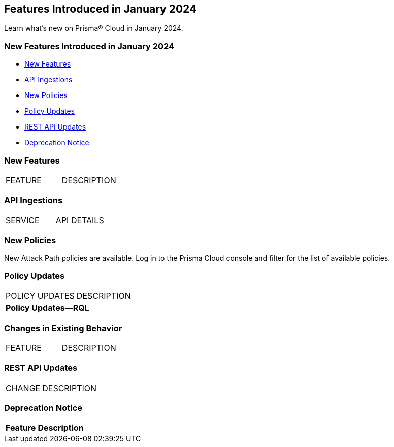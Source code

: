 == Features Introduced in January 2024

Learn what's new on Prisma® Cloud in January 2024.

[#new-features-jan-1]
=== New Features Introduced in January 2024

* <<new-features1>>
//* <<security-fix1>>
* <<api-ingestions1>>
* <<new-policies1>>
* <<policy-updates1>>
//* <<new-compliance-benchmarks-and-updates1>>
//* <<changes-in-existing-behavior1>>
* <<rest-api-updates1>>
* <<deprecation-notices>>


[#new-features1]
=== New Features

[cols="50%a,50%a"]
|===
|FEATURE
|DESCRIPTION

|===


[#api-ingestions1]
=== API Ingestions

[cols="50%a,50%a"]
|===
|SERVICE
|API DETAILS



|===


[#new-policies1]
=== New Policies

New Attack Path policies are available. Log in to the Prisma Cloud console and filter for the list of available policies.

[#policy-updates1]
=== Policy Updates

[cols="50%a,50%a"]
|===
|POLICY UPDATES
|DESCRIPTION

2+|*Policy Updates—RQL*


|===

[#changes-in-existing-behavior]
=== Changes in Existing Behavior

[cols="50%a,50%a"]
|===
|FEATURE
|DESCRIPTION

|===


[#rest-api-updates1]
=== REST API Updates

[cols="37%a,63%a"]
|===
|CHANGE
|DESCRIPTION


|===

[#deprecation-notices]
=== Deprecation Notice

[cols="37%a,63%a"]
|===
|*Feature*
|*Description*


|===
